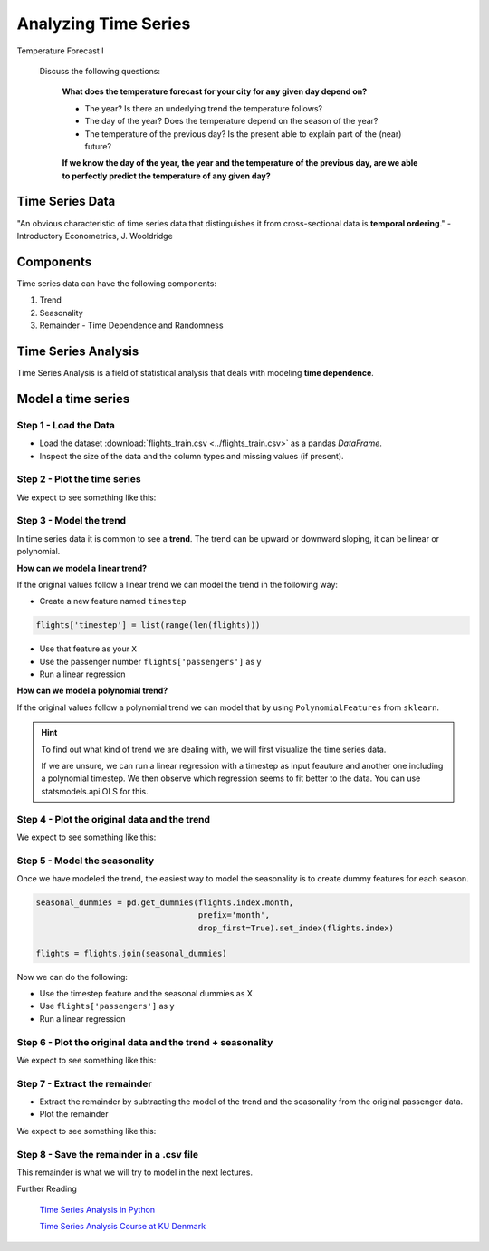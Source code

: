 
Analyzing Time Series
=====================

.. container:: banner warmup

   Temperature Forecast I

.. highlights::

  Discuss the following questions:

   **What does the temperature forecast for your city for any given day depend on?**

   - The year? Is there an underlying trend the temperature follows?
   - The day of the year? Does the temperature depend on the season of the year?
   - The temperature of the previous day? Is the present able to explain part of the (near) future?

   **If we know the day of the year, the year and the temperature of the previous
   day, are we able to perfectly predict the temperature of any given day?**


Time Series Data
----------------

"An obvious characteristic of time series data that distinguishes it from
cross-sectional data is **temporal ordering**." - Introductory Econometrics, J. Wooldridge

Components
----------

Time series data can have the following components:

#. Trend
#. Seasonality
#. Remainder - Time Dependence and Randomness

Time Series Analysis
--------------------

Time Series Analysis is a field of statistical analysis that deals with modeling
**time dependence**.

.. _temperature_components:

Model a time series
-------------------

Step 1 - Load the Data
~~~~~~~~~~~~~~~~~~~~~~

- Load the dataset :download:`flights_train.csv <../flights_train.csv>` as a pandas `DataFrame`.

- Inspect the size of the data and the column types and missing values (if present).


Step 2 - Plot the time series
~~~~~~~~~~~~~~~~~~~~~~~~~~~~~

We expect to see something like this:

.. figure:: flights_train.png


Step 3 - Model the trend
~~~~~~~~~~~~~~~~~~~~~~~~~~~~~

In time series data it is common to see a **trend**. The trend can be upward or
downward sloping, it can be linear or polynomial.

**How can we model a linear trend?**

If the original values follow a linear trend we can model the trend in the following way:

- Create a new feature named ``timestep``

.. code:: python3

  flights['timestep'] = list(range(len(flights)))

- Use that feature as your ``X``
- Use the passenger number ``flights['passengers']`` as y
- Run a linear regression

**How can we model a polynomial trend?**

If the original values follow a polynomial trend we can model that by using ``PolynomialFeatures`` from ``sklearn``.

.. hint::

  To find out what kind of trend we are dealing with, we will first visualize
  the time series data.

  If we are unsure, we can run a linear regression with a timestep as input feauture and
  another one including a polynomial timestep. We then observe which regression seems to
  fit better to the data. You can use statsmodels.api.OLS for this.


Step 4 - Plot the original data and the trend
~~~~~~~~~~~~~~~~~~~~~~~~~~~~~~~~~~~~~~~~~~~~~

We expect to see something like this:

.. figure:: flights_train_with_linear_trend.png


Step 5 - Model the seasonality
~~~~~~~~~~~~~~~~~~~~~~~~~~~~~~

Once we have modeled the trend, the easiest way to model the seasonality is to
create dummy features for each season.

.. code:: python3

  seasonal_dummies = pd.get_dummies(flights.index.month,
                                    prefix='month',
                                    drop_first=True).set_index(flights.index)

  flights = flights.join(seasonal_dummies)

Now we can do the following:

- Use the timestep feature and the seasonal dummies as X
- Use ``flights['passengers']`` as y
- Run a linear regression


Step 6 - Plot the original data and the trend + seasonality
~~~~~~~~~~~~~~~~~~~~~~~~~~~~~~~~~~~~~~~~~~~~~~~~~~~~~~~~~~~

We expect to see something like this:

.. figure:: flights_train_with_linear_trend_seasonality.png


Step 7 - Extract the remainder
~~~~~~~~~~~~~~~~~~~~~~~~~~~~~~

- Extract the remainder by subtracting the model of the trend and the seasonality from the original passenger data.
- Plot the remainder

We expect to see something like this:

.. figure:: ../images/remainder.png

Step 8 - Save the remainder in a .csv file
~~~~~~~~~~~~~~~~~~~~~~~~~~~~~~~~~~~~~~~~~~

This remainder is what we will try to model in the next lectures.

.. container:: banner reading

   Further Reading

.. highlights::

   `Time Series Analysis in Python <https://towardsdatascience.com/time-series-analysis-in-python-an-introduction-70d5a5b1d52a>`__

   `Time Series Analysis Course at KU Denmark <https://absalon.ku.dk/courses/21267/pages/information-about-the-course>`__

